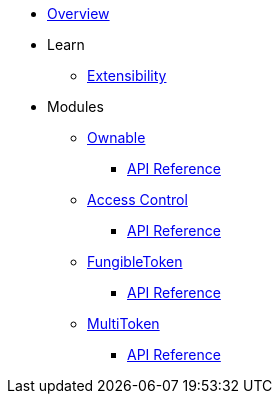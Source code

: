 * xref:index.adoc[Overview]

* Learn

** xref:extensibility.adoc[Extensibility]

* Modules

** xref:ownable.adoc[Ownable]
*** xref:api/ownable.adoc[API Reference]

** xref:accessControl.adoc[Access Control]
*** xref:api/accessControl.adoc[API Reference]

** xref:fungibleToken.adoc[FungibleToken]
*** xref:/api/fungibleToken.adoc[API Reference]

** xref:multitoken.adoc[MultiToken]
*** xref:api/multitoken.adoc[API Reference]
